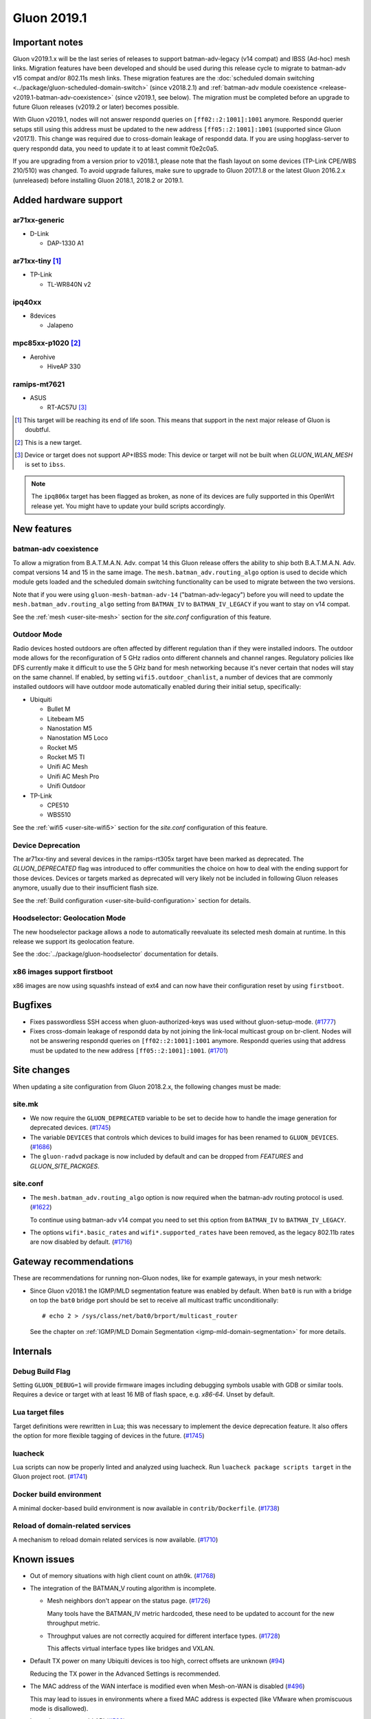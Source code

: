 Gluon 2019.1
############

Important notes
***************

Gluon v2019.1.x will be the last series of releases to support batman-adv-legacy (v14 compat) and IBSS
(Ad-hoc) mesh links. Migration features have been developed and should be used during this release cycle
to migrate to batman-adv v15 compat and/or 802.11s mesh links. These migration features are the
:doc:`scheduled domain switching <../package/gluon-scheduled-domain-switch>` (since v2018.2.1) and
:ref:`batman-adv module coexistence <release-v2019.1-batman-adv-coexistence>` (since v2019.1, see below).
The migration must be completed before an upgrade to future Gluon releases (v2019.2 or later) becomes
possible.

With Gluon v2019.1, nodes will not answer respondd queries on ``[ff02::2:1001]:1001`` anymore. Respondd
querier setups still using this address must be updated to the new address ``[ff05::2:1001]:1001``
(supported since Gluon v2017.1). This change was required due to cross-domain leakage of respondd data.
If you are using hopglass-server to query respondd data, you need to update it to at least commit f0e2c0a5.

If you are upgrading from a version prior to v2018.1, please note that the flash layout on some
devices (TP-Link CPE/WBS 210/510) was changed. To avoid upgrade failures, make sure to upgrade
to Gluon 2017.1.8 or the latest Gluon 2016.2.x (unreleased) before installing Gluon 2018.1, 2018.2 or 2019.1.

Added hardware support
**********************

ar71xx-generic
==============

* D-Link

  - DAP-1330 A1

ar71xx-tiny [#deprecated]_
==========================

* TP-Link

  - TL-WR840N v2

ipq40xx
=======

* 8devices

  - Jalapeno

mpc85xx-p1020 [#newtarget]_
===========================

* Aerohive

  - HiveAP 330

ramips-mt7621
=============

* ASUS

  - RT-AC57U [#noibss]_

.. [#deprecated]
  This target will be reaching its end of life soon. This means that support
  in the next major release of Gluon is doubtful.

.. [#newtarget]
  This is a new target.

.. [#noibss]
  Device or target does not support AP+IBSS mode: This device or target will not be built
  when *GLUON_WLAN_MESH* is set to ``ibss``.


.. note::

  The ``ipq806x`` target has been flagged as broken, as none of its devices are fully supported in this OpenWrt
  release yet. You might have to update your build scripts accordingly.



New features
************

.. _release-v2019.1-batman-adv-coexistence:

batman-adv coexistence
======================

To allow a migration from B.A.T.M.A.N. Adv. compat 14 this Gluon release offers the ability to ship both
B.A.T.M.A.N. Adv. compat versions 14 and 15 in the same image. The ``mesh.batman_adv.routing_algo`` option is used
to decide which module gets loaded and the scheduled domain switching functionality can be used to migrate between
the two versions.

Note that if you were using ``gluon-mesh-batman-adv-14`` ("batman-adv-legacy") before you will need to update the
``mesh.batman_adv.routing_algo`` setting from ``BATMAN_IV`` to ``BATMAN_IV_LEGACY`` if you want to
stay on v14 compat.

See the :ref:`mesh <user-site-mesh>` section for the *site.conf* configuration of this feature.

Outdoor Mode
============

Radio devices hosted outdoors are often affected by different regulation than if they were installed indoors. The
outdoor mode allows for the reconfiguration of 5 GHz radios onto different channels and channel ranges.
Regulatory policies like DFS currently make it difficult to use the 5 GHz band for mesh networking because it's
never certain that nodes will stay on the same channel.
If enabled, by setting ``wifi5.outdoor_chanlist``, a number of devices that are commonly installed outdoors will
have outdoor mode automatically enabled during their initial setup, specifically:

* Ubiquiti

  - Bullet M
  - Litebeam M5
  - Nanostation M5
  - Nanostation M5 Loco
  - Rocket M5
  - Rocket M5 TI
  - Unifi AC Mesh
  - Unifi AC Mesh Pro
  - Unifi Outdoor

* TP-Link

  - CPE510
  - WBS510

See the :ref:`wifi5 <user-site-wifi5>` section for the *site.conf* configuration of this feature.

Device Deprecation
==================

The ar71xx-tiny and several devices in the ramips-rt305x target have been marked as deprecated. The `GLUON_DEPRECATED`
flag was introduced to offer communities the choice on how to deal with the ending support for those devices. Devices
or targets marked as deprecated will very likely not be included in following Gluon releases anymore, usually due to
their insufficient flash size.

See the :ref:`Build configuration <user-site-build-configuration>` section for details.

Hoodselector: Geolocation Mode
==============================

The new hoodselector package allows a node to automatically reevaluate its selected mesh domain at runtime. In this
release we support its geolocation feature.

See the :doc:`../package/gluon-hoodselector` documentation for details.


x86 images support firstboot
============================

x86 images are now using squashfs instead of ext4 and can now have their configuration reset by using ``firstboot``.


Bugfixes
********

* Fixes passwordless SSH access when gluon-authorized-keys was used without gluon-setup-mode.
  (`#1777 <https://github.com/freifunk-gluon/gluon/issues/1777>`_)

* Fixes cross-domain leakage of respondd data by not joining the link-local multicast group on br-client. Nodes will
  not be answering respondd queries on  ``[ff02::2:1001]:1001`` anymore. Respondd queries using that address must be
  updated to the new address ``[ff05::2:1001]:1001``. (`#1701 <https://github.com/freifunk-gluon/gluon/issues/1701>`_)


Site changes
************

When updating a site configuration from Gluon 2018.2.x, the following changes must be made:

site.mk
=======

* We now require the ``GLUON_DEPRECATED`` variable to be set to decide how to handle the image generation for
  deprecated devices. (`#1745 <https://github.com/freifunk-gluon/gluon/pull/1745>`_)

* The variable ``DEVICES`` that controls which devices to build images for has been renamed to ``GLUON_DEVICES``.
  (`#1686 <https://github.com/freifunk-gluon/gluon/pull/1686>`_)

* The ``gluon-radvd`` package is now included by default and can be dropped from *FEATURES* and  *GLUON_SITE_PACKGES*.

site.conf
=========

* The ``mesh.batman_adv.routing_algo`` option is now required when the batman-adv routing protocol is used.
  (`#1622 <https://github.com/freifunk-gluon/gluon/pull/1622>`_)

  To continue using batman-adv v14 compat you need to set this option from ``BATMAN_IV`` to ``BATMAN_IV_LEGACY``.

* The options ``wifi*.basic_rates`` and ``wifi*.supported_rates`` have been removed, as the legacy 802.11b rates are
  now disabled by default. (`#1716 <https://github.com/freifunk-gluon/gluon/pull/1716>`_)


Gateway recommendations
***********************

These are recommendations for running non-Gluon nodes, like for example gateways, in your mesh network:

* Since Gluon v2018.1 the IGMP/MLD segmentation feature was enabled by default. When ``bat0`` is run with a bridge on
  top the ``bat0`` bridge port should be set to receive all multicast traffic unconditionally:

  ::

    # echo 2 > /sys/class/net/bat0/brport/multicast_router

  See the chapter on :ref:`IGMP/MLD Domain Segmentation <igmp-mld-domain-segmentation>` for more details.


Internals
*********

Debug Build Flag
================

Setting ``GLUON_DEBUG=1`` will provide firmware images including debugging symbols usable with GDB or similar tools.
Requires a device or target with at least 16 MB of flash space, e.g. `x86-64`. Unset by default.

Lua target files
================

Target definitions were rewritten in Lua; this was necessary to implement the device deprecation feature. It also
offers the option for more flexible tagging of devices in the future.
(`#1745 <https://github.com/freifunk-gluon/gluon/pull/1745>`_)

luacheck
========

Lua scripts can now be properly linted and analyzed using luacheck. Run ``luacheck package scripts target`` in the
Gluon project root. (`#1741 <https://github.com/freifunk-gluon/gluon/pull/1741>`_)


Docker build environment
========================

A minimal docker-based build environment is now available in ``contrib/Dockerfile``.
(`#1738 <https://github.com/freifunk-gluon/gluon/pull/1738>`_)


Reload of domain-related services
=================================

A mechanism to reload domain related services is now available.
(`#1710 <https://github.com/freifunk-gluon/gluon/pull/1710>`_)


.. _releases-v2019.1-known-issues:


Known issues
************

* Out of memory situations with high client count on ath9k.
  (`#1768 <https://github.com/freifunk-gluon/gluon/issues/1768>`_)

* The integration of the BATMAN_V routing algorithm is incomplete.

  - Mesh neighbors don't appear on the status page. (`#1726 <https://github.com/freifunk-gluon/gluon/issues/1726>`_)

    Many tools have the BATMAN_IV metric hardcoded, these need to be updated to account for the new throughput
    metric.

  - Throughput values are not correctly acquired for different interface types.
    (`#1728 <https://github.com/freifunk-gluon/gluon/issues/1728>`_)

    This affects virtual interface types like bridges and VXLAN.

* Default TX power on many Ubiquiti devices is too high, correct offsets are unknown
  (`#94 <https://github.com/freifunk-gluon/gluon/issues/94>`_)

  Reducing the TX power in the Advanced Settings is recommended.

* The MAC address of the WAN interface is modified even when Mesh-on-WAN is disabled
  (`#496 <https://github.com/freifunk-gluon/gluon/issues/496>`_)

  This may lead to issues in environments where a fixed MAC address is expected (like VMware when promiscuous mode is
  disallowed).

* Inconsistent respondd API (`#522 <https://github.com/freifunk-gluon/gluon/issues/522>`_)

  The current API is inconsistent and will be replaced eventually. The old API will still be supported for a while.

* Frequent reboots due to out-of-memory or high load due to memory pressure on weak hardware especially in larger
  meshes (`#1243 <https://github.com/freifunk-gluon/gluon/issues/1243>`_)

  Optimizations in Gluon 2018.1 have significantly improved memory usage.
  There are still known bugs leading to unreasonably high load that we hope to
  solve in future releases.

